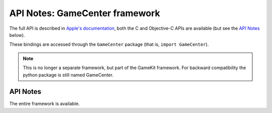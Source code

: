 API Notes: GameCenter framework
===============================

The full API is described in `Apple's documentation`__, both
the C and Objective-C APIs are available (but see the `API Notes`_ below).

.. __: https://developer.apple.com/documentation/gamekit/?preferredLanguage=occ

These bindings are accessed through the ``GameCenter`` package (that is, ``import GameCenter``).

.. note::

   This is no longer a separate framework, but part of the GameKit
   framework. For backward compatibility the python package is still
   named GameCenter.


API Notes
---------

The entire framework is available.

